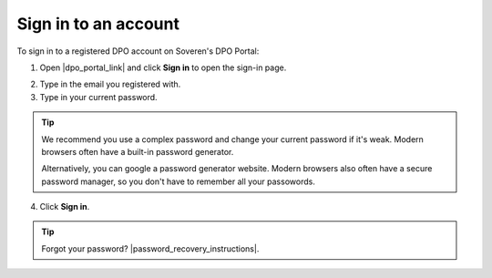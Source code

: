 Sign in to an account
========================

To sign in to a registered DPO account on Soveren's DPO Portal:

1. Open |dpo_portal_link| and click **Sign in** to open the sign-in page.

.. image:: images/dpo-portal/dpo-portal-sign-in-button.png
   :width: 250px

2. Type in the email you registered with.

3. Type in your current password.

.. tip::

   We recommend you use a complex password and change your current password if it's weak. Modern browsers often have a built-in password generator.

   Alternatively, you can google a password generator website. Modern browsers also often have a secure password manager, so you don't have to remember all your passowords.

4. Click **Sign in**.

.. image:: images/dpo-portal/dpo-portal-sign-in-form.png
   :width: 400px

.. |dpo_portal_link| raw:: html

   <a href="https://soveren.io/" target="_blank">soveren.io</a>

.. tip::

   Forgot your password? |password_recovery_instructions|.

.. |password_recovery_instructions| raw:: html

   <a href="https://docs.soveren.io/recover-password.html" target="_blank">Read how to recover your password</a>








